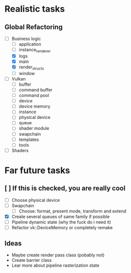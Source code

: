 * Realistic tasks
** Global Refactoring
- [-] Business logic
  - [ ] application
  - [ ] instance_renderer
  - [X] logs
  - [X] main
  - [X] render_structs
  - [ ] window
- [ ] Vulkan
  - [ ] buffer
  - [ ] command buffer
  - [ ] command pool
  - [ ] device
  - [ ] device memory
  - [ ] instance
  - [ ] physical device
  - [ ] queue
  - [ ] shader module
  - [ ] swapchain
  - [ ] templates
  - [ ] tools
- [ ] Shaders

* Far future tasks
** [ ] If this is checked, you are really cool
  - [ ] Choose physical device
  - [ ] Swapchain
    - [ ] Choose: format, present mode, transform and extend
  - [X] Create several queues of same family if possible
  - [ ] Pipeline dynamic state (why the fuck do i need it)
  - [ ] Refactor vk::DeviceMemory or completely remake

    
** Ideas
- Maybe create render pass class (pobably not)
- Create barrier class
- Lear more about pipeline rasterization state


